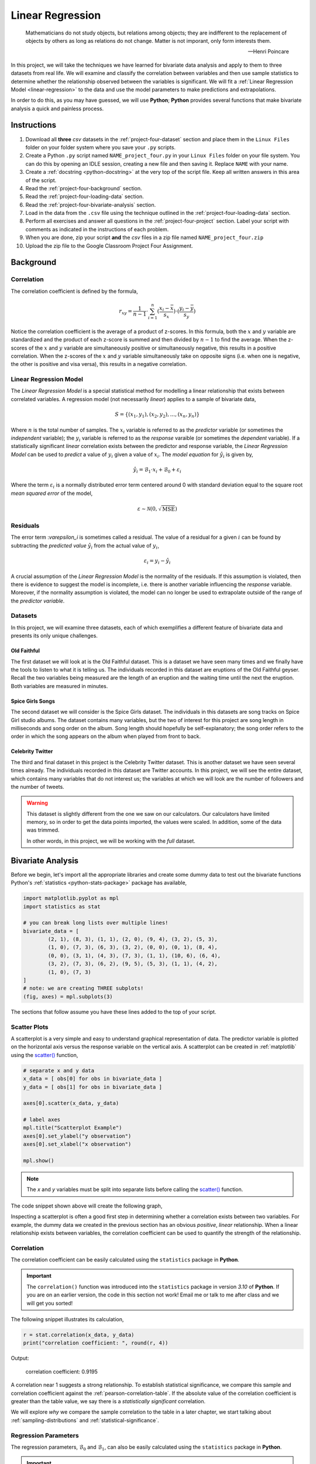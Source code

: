 .. _project-four:

=================
Linear Regression
=================

.. epigraph::

	Mathematicians do not study objects, but relations among objects; they are indifferent to the replacement of objects by others as long as relations do not change. Matter is not imporant, only form interests them.
	
	-- Henri Poincare

In this project, we will take the techniques we have learned for bivariate data analysis and apply to them to three datasets from real life. We will examine and classify the correlation between variables and then use sample statistics to determine whether the relationship observed between the variables is significant. We will fit a :ref:`Linear Regression Model <linear-regression>` to the data and use the model parameters to make predictions and extrapolations.

In order to do this, as you may have guessed, we will use **Python**; **Python** provides several functions that make bivariate analysis a quick and painless process. 

Instructions
============

1. Download all **three** *csv* datasets in the :ref:`project-four-dataset` section and place them in the ``Linux Files`` folder on your folder system where you save your ``.py`` scripts.
2. Create a Python ``.py`` script named ``NAME_project_four.py`` in your ``Linux Files`` folder on your file system. You can do this by opening an IDLE session, creating a new file and then saving it. Replace ``NAME`` with your name.
3. Create a :ref:`docstring <python-docstring>` at the very top of the script file. Keep all written answers in this area of the script.
4. Read the :ref:`project-four-background` section.
5. Read the :ref:`project-four-loading-data` section.
6. Read the :ref:`project-four-bivariate-analysis` section.
7. Load in the data from the ``.csv`` file using the technique outlined in the :ref:`project-four-loading-data` section.
8. Perform all exercises and answer all questions in the :ref:`project-four-project` section. Label your script with comments as indicated in the instructions of each problem.
9. When you are done, zip your script **and** the *csv* files in a zip file named ``NAME_project_four.zip``
10. Upload the zip file to the Google Classroom Project Four Assignment.

.. _project-four-background:

Background
==========

Correlation
-----------

The correlation coefficient is defined by the formula,

.. math::

	r_xy = \frac{1}{n-1} \cdot \sum_{i=1}^{n} (\frac{x_i - \bar{x}}{s_x}) \cdot (\frac{y_i - \bar{y}}{s_y})
	
Notice the correlation coefficient is the average of a product of z-scores. In this formula, both the :math:`x` and :math:`y` variable are standardized and the product of each z-score is summed and then divided by :math:`n-1` to find the average. When the z-scores of the :math:`x` and :math:`y` variable are simultaneously positive or simultaneously negative, this results in a positive correlation. When the z-scores of the :math:`x` and :math:`y` variable simultaneously take on opposite signs (i.e. when one is negative, the other is positive and visa versa), this results in a negative correlation.

Linear Regression Model
-----------------------

The *Linear Regression Model* is a special statistical method for modelling a linear relationship that exists between correlated variables. A regression model (not necessarily *linear*) applies to a sample of bivariate data,

.. math::

	S = \{ (x_1, y_1), (x_2, y_2), ... , (x_n, y_n) \}
	
Where :math:`n` is the total number of samples. The :math:`x_i` variable is referred to as the *predictor* variable (or sometimes the *independent* variable); the :math:`y_i` variable is referred to as the *response* varaible (or sometimes the *dependent* variable). If a statistically significant *linear* correlation exists between the predictor and response variable, the *Linear Regression Model* can be used to *predict* a value of :math:`y_i` given a value of :math:`x_i`. The *model equation* for :math:`\hat{y_i}` is given by,

.. math::

    \hat{y_i} = \mathcal{B}_1 \cdot x_i + \mathcal{B}_0 + \varepsilon_i

Where the term :math:`\varepsilon_i` is a normally distributed error term centered around 0 with standard deviation equal to the square root *mean squared error* of the model,

.. math::

    \varepsilon \sim \mathcal{N}(0, \sqrt{\text{MSE}})

Residuals
---------

The error term :`\varepsilon_i` is sometimes called a residual. The value of a residual for a given :math:`i` can be found by subtracting the *predicted value* :math:`\hat{y_i}` from the actual value of :math:`y_i`,

.. math::
	
	\varepsilon_i = y_i - \hat{y_i} 

A crucial assumption of the *Linear Regression Model* is the normality of the residuals. If this assumption is violated, then there is evidence to suggest the model is incomplete, i.e. there is another variable influencing the *response* variable. Moreover, if the normality assumption is violated, the model can no longer be used to extrapolate outside of the range of the *predictor variable*. 

Datasets
--------

In this project, we will examine three datasets, each of which exemplifies a different feature of bivariate data and presents its only unique challenges.

Old Faithful
************

The first dataset we will look at is the Old Faithful dataset. This is a dataset we have seen many times and we finally have the tools to listen to what it is telling us. The individuals recorded in this dataset are eruptions of the Old Faithful geyser. Recall the two variables being measured are the length of an eruption and the waiting time until the next the eruption. Both variables are measured in minutes. 

Spice Girls Songs
*****************

The second dataset we will consider is the Spice Girls dataset. The individuals in this datasets are song tracks on Spice Girl studio albums. The dataset contains many variables, but the two of interest for this project are song length in milliseconds and song order on the album. Song length should hopefully be self-explanatory; the song order refers to the order in which the song appears on the album when played from front to back. 

Celebrity Twitter
*****************

The third and final dataset in this project is the Celebrity Twitter dataset. This is another dataset we have seen several times already. The individuals recorded in this dataset are Twitter accounts. In this project, we will see the entire dataset, which contains many variables that do not interest us; the variables at which we will look are the number of followers and the number of tweets.

.. warning::

	This dataset is slightly different from the one we saw on our calculators. Our calculators have limited memory, so in order to get the data points imported, the values were scaled. In addition, some of the data was trimmed. 
	
	In other words, in this project, we will be working with the *full* dataset. 

.. _project-four-bivariate-analysis:

Bivariate Analysis
==================

Before we begin, let's import all the appropriate libraries and create some dummy data to test out the bivariate functions Python's :ref:`statistics <python-stats-package>` package has available,

.. code:: python

	import matplotlib.pyplot as mpl
	import statistics as stat
	
	# you can break long lists over multiple lines!
	bivariate_data = [		
		(2, 1), (8, 3), (1, 1), (2, 0), (9, 4), (3, 2), (5, 3),
  	    	(1, 0), (7, 3), (6, 3), (3, 2), (0, 0), (0, 1), (8, 4),
	    	(0, 0), (3, 1), (4, 3), (7, 3), (1, 1), (10, 6), (6, 4),
	    	(3, 2), (7, 3), (6, 2), (9, 5), (5, 3), (1, 1), (4, 2),
	    	(1, 0), (7, 3)
	]
	# note: we are creating THREE subplots!
	(fig, axes) = mpl.subplots(3)
	
The sections that follow assume you have these lines added to the top of your script.

Scatter Plots
-------------

A scatterplot is a very simple and easy to understand graphical representation of data. The predictor variable is plotted on the horizontal axis versus the response variable on the vertical axis. A scatterplot can be created in :ref:`matplotlib` using the `scatter() <https://matplotlib.org/stable/api/_as_gen/matplotlib.pyplot.scatter.html>`_ function, 

.. code:: python

	# separate x and y data
	x_data = [ obs[0] for obs in bivariate_data ]
	y_data = [ obs[1] for obs in bivariate_data ]

	axes[0].scatter(x_data, y_data)

	# label axes
	mpl.title("Scatterplot Example")
	axes[0].set_ylabel("y observation")
	axes[0].set_xlabel("x observation")

	mpl.show()

.. note::

	The *x* and *y* variables must be split into separate lists before calling the `scatter() <https://matplotlib.org/stable/api/_as_gen/matplotlib.pyplot.scatter.html>`_ function.
	
The code snippet shown above will create the following graph,

.. plot:: _scripts/py/plots/scatterplots/scatterplot_example.py

Inspecting a scatterplot is often a good first step in determining whether a correlation exists between two variables. For example, the dummy data we created in the previous section has an obvious *positive*, *linear* relationship. When a linear relationship exists between variables, the correlation coefficient can be used to quantify the strength of the relationship.

Correlation
-----------

The correlation coefficient can be easily calculated using the ``statistics`` package in **Python**. 

.. important::

	The ``correlation()`` function was introduced into the ``statistics`` package in version *3.10* of **Python**. If you are on an earlier version, the code in this section not work! Email me or talk to me after class and we will get you sorted!
	
The following snippet illustrates its calculation,

.. code:: python

	r = stat.correlation(x_data, y_data)
	print("correlation coefficient: ", round(r, 4))
	
Output:

	correlation coefficient:  0.9195

A correlation near 1 suggests a strong relationship. To establish statistical significance, we compare this sample and correlation coefficient against the :ref:`pearson-correlation-table`. If the absolute value of the correlation coefficient is greater than the table value, we say there is a *statistically significant* correlation.

We will explore *why* we compare the sample correlation to the table in a later chapter, we start talking about :ref:`sampling-distributions` and :ref:`statistical-significance`.

Regression Parameters
---------------------

The regression parameters, :math:`\mathcal{B}_0` and :math:`\mathcal{B}_1`, can also be easily calculated using the ``statistics`` package in **Python**.

.. important::

	The ``linear_regression()`` function was introduced into the ``statistics`` package in version *3.10* of **Python**. If you are on an earlier version, the code in this section not work! Email me or talk to me after class and we will get you sorted!
	
.. code:: python

	(slope, intercept) = stat.linear_regression(x_data, y_data)
	print("beta zero: ", round(slope, 4))
	print("beta one: ", round(intercept,4))
	
Output:
	beta zero:  0.1765

	beta one:  0.4706

Notice the output of the ``linear_regression`` function is an ordered pair (in **Python**, ordered pairs are called :ref:`python-tuples`). The first element of the ordered pair is the ``slope`` of the *Linear Regression Model*, or symbolically :math:`\mathcal{B}_1`; the second element of the ordered pair is the ``intercept`` of the *Linear Regression Model*, or symbolically :math:`\mathcal{B}_0`.

Line of Best Fit
----------------

The Regression line can be plotted over top the scatter plot using the ``plot()`` function from :ref:`matplotlib`. In order to use the ``plot()`` function, we will need to create a list of data representing :math:`\hat{y}`. This can be done by iterating over the ``x_data`` list with :ref:`python-list-comprehension`,

.. code:: python

	predicted_y = [ slope * x + intercept for x in x_data ]
	
Then, we pass the ``x_data`` and ``predicted_y`` list in the ``plot()`` function,

.. code:: python

	axes[0].plot(x_data, predicted_y, color="red", label="regression line")

Note you can change the ``color`` of the line and add a label to it. The label will not appear, unless the legend is shown on the graph. To display the label on a legend, you can call,

.. code:: python

	axes[0].legend()
	
Before calling,

.. code:: python

	mpl.show()
	
If you are following along, you should see the following graph when you execute your module code,

.. plot:: _scripts/py/plots/scatterplots/scatterplot_regression_line.py

Residuals
---------

The final step of the regression process is validating the model assumptions; in other words, we must check to make sure the distribution of residuals is approximately normal. In order to do this, we must first create a list containing the residuals. To create the list of residuals, we will use the :ref:`python-zip-function`. The ``zip()`` function allows us to iterate over two list simultaneously. The following code snippet steps over the ``predicted_y`` and ``y_data`` lists *at the same time*, grabbing elements with the same index along the way,

.. code:: python

	residuals = [ y - yhat for (yhat, y) in zip(predicted_y, y_data) ]
	
.. note::

	The order of ``(y_hat, y)`` corresponds to the order in which ``predicted_y`` and ``y_data`` are passed into the ``zip()`` function.

Once we have the list of residuals, we can create a *histogram* of their distribution,

.. code:: python

	axes[1].hist(residuals, density=True)

This provides a quick way of checking the *normality* of the residuals, but a better way is constructing a :ref:`QQ Plot <project-three-qq-plots>`, as we did in the previous project. Refer to the :ref:`Normality project page <project-three>` to review the logic behind the construction of a *QQ Plot*. The code is reproduced below without explanation,

.. code:: python

	residuals.sort()
	res_n = len(residuals)
	res_mean = stat.mean(residuals)
	res_sd = stat.stdev(residuals)
	standardized_res = [ (r - res_mean)/res_sd for r in residuals ]
	z = stat.NormalDist(0, 1)
	theoretical_per = [ z.inv_cdf((i+1)/(n+1)) for i in range(res_n) ]
	
After the standardized distribution and the theoretical distribution are found, they can be plotted using a *scatterplot*,

.. code:: python

	axes[2].scatter(standardized_res, theoretical_per)
	axes[2].set_xlabel("ranked z-scores")
	axes[2].set_ylabel("theoretical z-scores")
	
Recall a Normal distribution should have a linear *QQ Plot*. Any departures from linearity imply the underlying distribution is not Normal.

.. _project-four-project:

Project
=======

Old Faithful
------------

Scatter Plot
************

1. Construct a scatter plot for this dataset using the **Eruption Length** as the *predictor* variable and the **Waiting Time** as the *response* variable. Ensure the graph is labelled appropriately.

2. In your :ref:`python-docstring`, describe the correlation in this dataset. Is it positive or negative? Is it strong or weak?  Is it linear or non-linear? If it is non-linear, what type of functional form could be used to model the dataset?

3. In your :ref:`python-docstring`, answer the following question: Based on your answer to the previous question, would a linear regression model be a good fit for this dataset?

Correlation
***********

1. Using the :ref:`python-correlation` function, calculate the correlation between the **Eruption Length** and the **Waiting Time**. Label the calculation with a comment and print the correlation to screen. 

2. Calculate the total number of samples using the :ref:`python-length-function`. Label the calculation with a comment and print the number of samples to screen.

3. Consult the :ref:`pearson-correlation-table` and determine the critical value for a statistically significant correlation. In your :ref:`python-docstring`, answer the following question: Is the correlation between the **Eruption Length** and **Waiting Time** statistically significant?

Regression
**********

1. Using the :ref:`python-linear-regression` function, calculate the model parameters for the Linear Regression Model. Label the calculations with comments and print the model coefficients to screen.

2. In your :ref:`python-docstring`, interpret the meaning of the regression parameters in terms of the variables being observed.

3. Using :ref:`matplotlib`'s ``plot()`` function, plot the regression line on top of the scatterplot. Label the line with a :ref:`python-strings` that contains the *Linear Regression Model* line of best fit. Make sure to display the legend on the graph.

.. hint::

	Make sure the ``color`` of the regression line is set to something different than the color of the scatterplot points. 

4. Make an *extrapolation* using the *Linear Regression Model*. Label the calculation with comments. In your :ref:`python-docstring`, write a sentence explaining the *meaning* of the calculated value.

.. hint::

	Recall an *extrapolation* is when the *Linear Regression Model* is used to predict a value of :math:`y` *outside of the observed range of x*.

5. In your :ref:`python-docstring`, answer the following question: Based on your answer to *#3* in the previous section (the one about statistical significance), should this extrapolation be used to make a prediction? Why or why not?
	
Residual Analysis
*****************

1. Create a *histogram* for the distribution of residuals for the *Linear Regression Model*. In your :ref:`python-docstring`, describe the distribution residuals in a few sentence. Be sure to include descriptions of: shape, location, variation and outliers.

2. Create a *QQ plot* for the distribution of residuals for the *Linear Regression Model*. In your :ref:`python-docstring`, answer the following question: does the *QQ Plot* for the residuals support or contradict the model assumption of normality?

Conclusion
**********

1. Are the assumptions of the *Linear Regression Model* satisifed by this dataset? In other words, is the *Linear Regression Model* a good way of modelling the relationship between the two variables? Why or why not?

Spice Girl Song Length
----------------------

Scatter Plot
************

1. Construct a scatter plot for this dataset using the **Track Number** as the *predictor variable* and the **Song Length** as the *response* variable. Ensure the graph is labelled appropriately.

2. In your :ref:`python-docstring`, describe the correlation in this dataset. Is it positive or negative? Is it strong or weak?  Is it linear or non-linear? If it is non-linear, what type of functional form could be used to model the dataset?

3. In your :ref:`python-docstring`, answer the following question: Based on your answer to the previous question, would a linear regression model be a good fit for this dataset?

Correlation
***********

1. Using the :ref:`python-correlation` function, calculate the correlation between the **Track Number** and the **Song Length**. Label the calculation with a comment and print the correlation to screen.

2. Calculate the total number of samples using the :ref:`python-length-function`. Label the calculation with a comment and print the number of samples to screen.

3. Consult the :ref:`pearson-correlation-table` and determine the critical value for a statistically significant correlation. In your :ref:`python-docstring`, answer the following question: Is the correlation between the **Track Number** and **Song Length** statistically significant?

Regression
**********

1. Using the :ref:`python-linear-regression` function, calculate the model parameters for the Linear Regression Model. Label the calculations with comments and print the model coefficients to screen.

2. In your :ref:`python-docstring`, interpret the meaning of the regression parameters in terms of the variables being observed.

3. Using :ref:`matplotlib`'s ``plot()`` function, plot the regression line on top of the scatterplot. Label the line with a :ref:`python-strings` that contains the *Linear Regression Model* line of best fit. Make sure to display the legend on the graph.

.. hint::

	Make sure the ``color`` of the regression line is set to something different than the color of the scatterplot points. 

4. Make an *extrapolation* using the *Linear Regression Model*. Label the calculation with comments. In your :ref:`python-docstring`, write a sentence explaining the *meaning* of the calculated value.

.. hint::

	Recall an *extrapolation* is when the *Linear Regression Model* is used to predict a value of :math:`y` *outside of the observed range of x*.
	
5. In your :ref:`python-docstring`, answer the following question: Based on your answer to *#3* in the previous section (the one about statistical significance), should this extrapolation be used to make a prediction? Why or why not?

Residual Analysis
*****************

1. Create a *histogram* for the distribution of residuals for the *Linear Regression Model*. In your :ref:`python-docstring`, describe the distribution residuals in a few sentence. Be sure to include descriptions of: shape, location, variation and outliers.

2. Create a *QQ plot* for the distribution of residuals for the *Linear Regression Model*. In your :ref:`python-docstring`, answer the following question: does the *QQ Plot* for the residuals support or contradict the model assumption of normality?

Conclusion
**********

1. Are the assumptions of the *Linear Regression Model* satisifed by this dataset? In other words, is the *Linear Regression Model* a good way of modelling the relationship between the two variables? Why or why not?
 
Celebrity Twitter
-----------------

Scatter Plot
************

1. Construct a scatter plot for this dataset using the **Tweet Count** as the *predictor* variable and the **Follower Count** as the *response* variable. Ensure the graph is labelled appropriately.

2. In your :ref:`python-docstring`, describe the correlation in this dataset. Is it positive or negative? Is it strong or weak?  Is it linear or non-linear? If it is non-linear, what type of functional form could be used to model the dataset?

3. In your :ref:`python-docstring`, answer the following question: Based on your answer to the previous question, would a linear regression model be a good fit for this dataset?

Correlation
***********

1. Using the :ref:`python-correlation` function, calculate the correlation between the **Tweet Count** and the **Follower Count**. Label the calculation with a comment and print the correlation to screen.

2. Calculate the total number of samples using the :ref:`python-length-function`. Label the calculation with a comment and print the number of samples to screen.

3. Consult the :ref:`pearson-correlation-table` and determine the critical value for a statistically significant correlation. In your :ref:`python-docstring`, answer the following question: Is the correlation between the **Tweet Count** and **Follower Count** statistically significant?

Regression
**********

1. Using the :ref:`python-linear-regression` function, calculate the model parameters for the Linear Regression Model. Label the calculations with comments and print the model coefficients to screen.

2. In your :ref:`python-docstring`, interpret the meaning of the regression parameters in terms of the variables being observed.

3. Using :ref:`matplotlib`'s ``plot()`` function, plot the regression line on top of the scatterplot. Label the line with a :ref:`python-strings` that contains the *Linear Regression Model* line of best fit. Make sure to display the legend on the graph.

.. hint::

	Make sure the ``color`` of the regression line is set to something different than the color of the scatterplot points. 

4. Make an *extrapolation* using the *Linear Regression Model*. Label the calculation with comments. In your :ref:`python-docstring`, write a sentence explaining the *meaning* of the calculated value.

.. hint::

	Recall an *extrapolation* is when the *Linear Regression Model* is used to predict a value of :math:`y` *outside of the observed range of x*.
	
5. In your :ref:`python-docstring`, answer the following question: Based on your answer to *#3* in the previous section (the one about statistical significance), should this extrapolation be used to make a prediction? Why or why not?

Residual Analysis
*****************

1. Create a *histogram* for the distribution of residuals for the *Linear Regression Model*. In your :ref:`python-docstring`, describe the distribution residuals in a few sentence. Be sure to include descriptions of: shape, location, variation and outliers.

2. Create a *QQ plot* for the distribution of residuals for the *Linear Regression Model*. In your :ref:`python-docstring`, answer the following question: does the *QQ Plot* for the residuals support or contradict the model assumption of normality?

Conclusion
**********

1. Are the assumptions of the *Linear Regression Model* satisifed by this dataset? In other words, is the *Linear Regression Model* a good way of modelling the relationship between the two variables? Why or why not?


.. _project_four_extra_credit:

Extra Credit: Data Transformations
==================================

One of the three datasets we have examined in this project has a non-linear correlation. In order to fit a *Linear Regression Model* to this dataset, one of the variables must be transformed before the model parameters are estimated. In your :ref:`python-docstring`, explain which of the calculated correlations is non-linear and then answer the following question:

1. What type of data transformation would make the relationship between the variables linear?  

Then, taking the transformation you have identified, transform the indicated dataset and re-apply the analysis we have done in this lab: create the graphical representations, perform the calculations, write the analysis and then answer the following question:

2. Compare the **mean square error** of both models. In other words, once the dataset is transformed and a model is fitted to the transformed data, what happens to the **mean square error** of the prediction? Label your calculations with comments. 

.. _project-four-dataset:

Datasets
=========

.. _project-four-loading-data:

Loading Data
------------

The following code snippet will load in a *CSV* spreadsheet named ``example.csv``, parse it into a list and then print it to screen, assuming that *CSV* file is saved in the same folder as your script. Modify this code snippet to fit the datasets in this lab and then use it to load in the provided datasets in :ref:`project-two-dataset` section.

.. code-block:: python 

    import csv

    # read in data
    with open('example.csv') as csv_file:
        csv_reader = csv.reader(csv_file)
        raw_data = [ row for row in csv_reader ]

    # separate headers from data
    headers = raw_data[0]
    columns = raw_data[1:]

    # grab first column from csv file and ensure it's a number (not a string)
    column_1 = [ float(row[0]) for row in columns ]

    print(column_1)


Celebrity Twitter
-----------------

You can download the full dataset :download:`here <../../../_static/csv/datasets/cultural/celebrity-twitter-data.csv>`

The following table is a preview of the data you will be using for this project.

.. csv-table:: Celebrity Twitter Followers and Tweet Count
    :file: ../../../_static/csv/datasets/previews/celebrity-twitter-data-preview.csv

The fifth column represents the number of followers for a given Twitter user. The sixth column represents the number of tweets for a given Twitter user.

Old Faithful
------------

You can download the full dataset :download:`here <../../../_static/csv/datasets/scientific/old-faithful-data.csv>`.

The following table is a preview of the data you will be using for this project. 

.. csv-table:: Old Faithful Eruption and Waiting Times
   :file: ../../../_static/csv/datasets/previews/old-faithful-data-preview.csv

The first column represents the length of the eruption in minutes. The second column represents the waiting time in minutes until the next eruption.

Spice Girls Song Length
-----------------------

You can download the full dataset :download:`here <../../../_static/csv/datasets/cultural/spice-girls-song-data.csv>`.

The following table is the a preview of the data you will be using for this project. 

.. csv-table:: Spice Girl Song Lengths
   :file: ../../../_static/csv/datasets/previews/spice-girls-song-data-preview.csv

The third column represents the song length in milliseconds. The fifth column represents the track number of the song on the studio album on which it was released.

References
==========

- `matplotlib: hist() <https://matplotlib.org/stable/api/_as_gen/matplotlib.pyplot.hist.html>`_
- `matplotlib: plot() <https://matplotlib.org/stable/api/_as_gen/matplotlib.pyplot.plot.html>`_
- `matplotlib: scatter() <https://matplotlib.org/stable/api/_as_gen/matplotlib.pyplot.scatter.html>`_
- `python statistics <https://docs.python.org/3/library/statistics.html>`_
